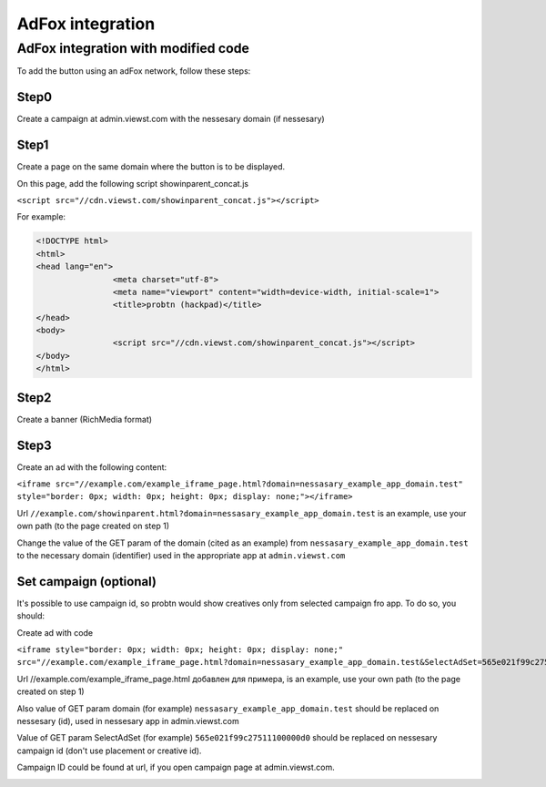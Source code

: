 .. probtn documentation master file, created by
   sphinx-quickstart on Mon Nov  2 12:32:08 2015.
   You can adapt this file completely to your liking, but it should at least
   contain the root `toctree` directive.
 
.. _adfox:
 
AdFox integration
==================================

AdFox integration with modified code
----------------------------------

To add the button using an adFox network, follow these steps:

Step0
^^^^^^^^^^^^^^^^^^^^^^^^^^^^^^^^^

Create a campaign at admin.viewst.com with the nessesary domain (if nessesary)
 
.. image:: images/adriver/adriver1_step0.png

Step1
^^^^^^^^^^^^^^^^^^^^^^^^^^^^^^^^^
Create a page on the same domain where the button is to be displayed.
 
On this page, add the following script showinparent_concat.js

``<script src="//cdn.viewst.com/showinparent_concat.js"></script>``

For example:
 
.. code-block:: html

	<!DOCTYPE html>
	<html>
	<head lang="en">
			<meta charset="utf-8">
			<meta name="viewport" content="width=device-width, initial-scale=1">
			<title>probtn (hackpad)</title>
	</head>
	<body>
			<script src="//cdn.viewst.com/showinparent_concat.js"></script>
	</body>
	</html>
 
Step2
^^^^^^^^^^^^^^^^^^^^^^^^^^^^^^^^^

Create a banner  (RichMedia format)

.. image:: images/adfox/adfox_step2.png

.. image:: images/adfox/adfox_step2_1.png

Step3
^^^^^^^^^^^^^^^^^^^^^^^^^^^^^^^^^

Create an ad with the following content:

``<iframe src="//example.com/example_iframe_page.html?domain=nessasary_example_app_domain.test" style="border: 0px; width: 0px; height: 0px; display: none;"></iframe>``

Url ``//example.com/showinparent.html?domain=nessasary_example_app_domain.test`` is an example, use your own path (to the page created on step 1)

Change the value of the GET param of the domain (cited as an example) from ``nessasary_example_app_domain.test`` to the necessary domain (identifier) used in the appropriate app at ``admin.viewst.com``

Set campaign (optional)
^^^^^^^^^^^^^^^^^^^^^^^^^^^^^^^^^

It's possible to use campaign id, so probtn would show creatives only from selected campaign fro app.
To do so, you should:
 
Create ad with code

``<iframe style="border: 0px; width: 0px; height: 0px; display: none;"  src="//example.com/example_iframe_page.html?domain=nessasary_example_app_domain.test&SelectAdSet=565e021f99c27511100000d0"></iframe>``

Url //example.com/example_iframe_page.html добавлен для примера, is an example, use your own path (to the page created on step 1)

Also value of GET param domain (for example) ``nessasary_example_app_domain.test`` should be replaced on nessesary (id), used in nessesary app in admin.viewst.com

Value of GET param SelectAdSet (for example) ``565e021f99c27511100000d0`` should be replaced on nessesary campaign id (don't use placement or creative id).

Campaign ID could be found  at url, if you open campaign page at admin.viewst.com.

.. image:: images/adriver/adriver2_step3_2.png